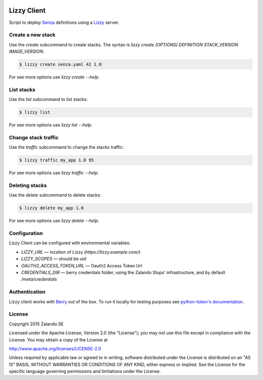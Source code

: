 .. image:: https://travis-ci.org/zalando/lizzy-client.svg?branch=master
   :target: https://travis-ci.org/zalando/lizzy-client
   :alt: Travis CI build status

.. image:: https://coveralls.io/repos/zalando/lizzy-client/badge.svg?branch=master&service=github
   :target: https://coveralls.io/github/zalando/lizzy-client?branch=master
   :alt: Coveralls status

Lizzy Client
============

Script to deploy Senza_ definitions using a Lizzy_ server.

Create a new stack
------------------

Use the `create` subcommand to create stacks. The syntax is
`lizzy create [OPTIONS] DEFINITION STACK_VERSION IMAGE_VERSION`:

.. code-block::

    $ lizzy create senza.yaml 42 1.0

For see more options use `lizzy create --help`.

List stacks
-----------
Use the `list` subcommand to list stacks:

.. code-block::

    $ lizzy list

For see more options use `lizzy list --help`.

Change stack traffic
--------------------
Use the `traffic` subcommand to change the stacks traffic:

.. code-block::

    $ lizzy traffic my_app 1.0 95

For see more options use `lizzy traffic --help`.

Deleting stacks
---------------
Use the `delete` subcommand to delete stacks:

.. code-block::

    $ lizzy delete my_app 1.0

For see more options use `lizzy delete --help`.

Configuration
-------------
Lizzy Client can be configured with environmental variables:

* `LIZZY_URL` — location of Lizzy (`https://lizzy.example.com/`)
* `LIZZY_SCOPES` — should be `uid`
* `OAUTH2_ACCESS_TOKEN_URL` — Oauth2 Access Token Url
* `CREDENTIALS_DIR` — berry credentials folder, using the Zalando Stups' infrastructure, and by default
  `/meta/credentials`


Authentication
--------------
Lizzy client works with Berry_ out of the box. To run it locally for testing purposes see `python-token's documentation
<https://github.com/zalando-stups/python-tokens#local-testing>`_.

License
-------
Copyright 2015 Zalando SE

Licensed under the Apache License, Version 2.0 (the "License");
you may not use this file except in compliance with the License.
You may obtain a copy of the License at

http://www.apache.org/licenses/LICENSE-2.0

Unless required by applicable law or agreed to in writing, software
distributed under the License is distributed on an "AS IS" BASIS,
WITHOUT WARRANTIES OR CONDITIONS OF ANY KIND, either express or implied.
See the License for the specific language governing permissions and
limitations under the License.

.. _Berry: https://github.com/zalando-stups/berry
.. _Lizzy: https://github.com/zalando/lizzy
.. _Senza: https://github.com/zalando-stups/senza